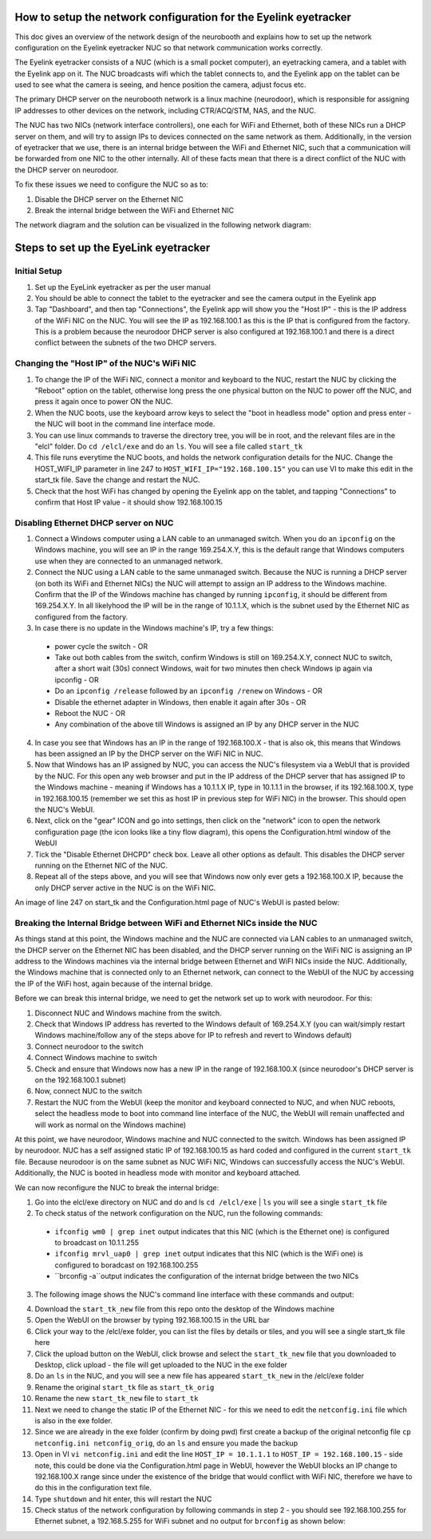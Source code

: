 How to setup the network configuration for the Eyelink eyetracker
=================================================================
This doc gives an overview of the network design of the neurobooth and explains how to set up the network configuration on the Eyelink eyetracker NUC so that network communication works correctly.

The Eyelink eyetracker consists of a NUC (which is a small pocket computer), an eyetracking camera, and a tablet with the Eyelink app on it. The NUC broadcasts wifi which the tablet connects to, and the Eyelink app on the tablet can be used to see what the camera is seeing, and hence position the camera, adjust focus etc.

The primary DHCP server on the neurobooth network is a linux machine (neurodoor), which is responsible for assigning IP addresses to other devices on the network, including CTR/ACQ/STM, NAS, and the NUC.

The NUC has two NICs (network interface controllers), one each for WiFi and Ethernet, both of these NICs run a DHCP server on them, and will try to assign IPs to devices connected on the same network as them. Additionally, in the version of eyetracker that we use, there is an internal bridge between the WiFi and Ethernet NIC, such that a communication will be forwarded from one NIC to the other internally. All of these facts mean that there is a direct conflict of the NUC with the DHCP server on neurodoor.

To fix these issues we need to configure the NUC so as to:

1. Disable the DHCP server on the Ethernet NIC
2. Break the internal bridge between the WiFi and Ethernet NIC

The network diagram and the solution can be visualized in the following network diagram:

.. image:: NetworkDiagram.png
    :align: center

Steps to set up the EyeLink eyetracker
======================================

Initial Setup
-------------
1. Set up the EyeLink eyetracker as per the user manual
2. You should be able to connect the tablet to the eyetracker and see the camera output in the Eyelink app
3. Tap "Dashboard", and then tap "Connections", the Eyelink app will show you the "Host IP" - this is the IP address of the WiFi NIC on the NUC. You will see the IP as 192.168.100.1 as this is the IP that is configured from the factory. This is a problem because the neurodoor DHCP server is also configured at 192.168.100.1 and there is a direct conflict between the subnets of the two DHCP servers.

Changing the "Host IP" of the NUC's WiFi NIC
--------------------------------------------
1. To change the IP of the WiFi NIC, connect a monitor and keyboard to the NUC, restart the NUC by clicking the "Reboot" option on the tablet, otherwise long press the one physical button on the NUC to power off the NUC, and press it again once to power ON the NUC.
2. When the NUC boots, use the keyboard arrow keys to select the "boot in headless mode" option and press enter - the NUC will boot in the command line interface mode.
3. You can use linux commands to traverse the directory tree, you will be in root, and the relevant files are in the "elcl" folder. Do ``cd /elcl/exe`` and do an ``ls``. You will see a file called ``start_tk``
4. This file runs everytime the NUC boots, and holds the network configuration details for the NUC. Change the HOST_WIFI_IP parameter in line 247 to ``HOST_WIFI_IP="192.168.100.15"`` you can use VI to make this edit in the start_tk file. Save the change and restart the NUC.
5. Check that the host WiFi has changed by opening the Eyelink app on the tablet, and tapping "Connections" to confirm that Host IP value - it should show 192.168.100.15

Disabling Ethernet DHCP server on NUC
-------------------------------------
1. Connect a Windows computer using a LAN cable to an unmanaged switch. When you do an ``ipconfig`` on the Windows machine, you will see an IP in the range 169.254.X.Y, this is the default range that Windows computers use when they are connected to an unmanaged network.
2. Connect the NUC using a LAN cable to the same unmanaged switch. Because the NUC is running a DHCP server (on both its WiFi and Ethernet NICs) the NUC will attempt to assign an IP address to the Windows machine. Confirm that the IP of the Windows machine has changed by running ``ipconfig``, it should be different from 169.254.X.Y. In all likelyhood the IP will be in the range of 10.1.1.X, which is the subnet used by the Ethernet NIC as configured from the factory.
3. In case there is no update in the Windows machine's IP, try a few things:

  * power cycle the switch - OR
  * Take out both cables from the switch, confirm Windows is still on 169.254.X.Y, connect NUC to switch, after a short wait (30s) connect Windows, wait for two minutes then check Windows ip again via ipconfig - OR
  * Do an ``ipconfig /release`` followed by an ``ipconfig /renew`` on Windows - OR
  * Disable the ethernet adapter in Windows, then enable it again after 30s - OR
  * Reboot the NUC - OR
  * Any combination of the above till Windows is assigned an IP by any DHCP server in the NUC

4. In case you see that Windows has an IP in the range of 192.168.100.X - that is also ok, this means that Windows has been assigned an IP by the DHCP server on the WiFi NIC in NUC.
5. Now that Windows has an IP assigned by NUC, you can access the NUC's filesystem via a WebUI that is provided by the NUC. For this open any web browser and put in the IP address of the DHCP server that has assigned IP to the Windows machine - meaning if Windows has a 10.1.1.X IP, type in 10.1.1.1 in the browser, if its 192.168.100.X, type in 192.168.100.15 (remember we set this as host IP in previous step for WiFi NIC) in the browser. This should open the NUC's WebUI.
6. Next, click on the "gear" ICON and go into settings, then click on the "network" icon to open the network configuration page (the icon looks like a tiny flow diagram), this opens the Configuration.html window of the WebUI
7. Tick the "Disable Ethernet DHCPD" check box. Leave all other options as default. This disables the DHCP server running on the Ethernet NIC of the NUC.
8. Repeat all of the steps above, and you will see that Windows now only ever gets a 192.168.100.X IP, because the only DHCP server active in the NUC is on the WiFi NIC. 

An image of line 247 on start_tk and the Configuration.html page of NUC's WebUI is pasted below:

.. image:: HOST_WIFI_IP_and_Configuration_options.jpg
    :align: center

Breaking the Internal Bridge between WiFi and Ethernet NICs inside the NUC
--------------------------------------------------------------------------

As things stand at this point, the Windows machine and the NUC are connected via LAN cables to an unmanaged switch, the DHCP server on the Ethernet NIC has been disabled, and the DHCP server running on the WiFi NIC is assigning an IP address to the Windows machines via the internal bridge between Ethernet and WiFI NICs inside the NUC. Additionally, the Windows machine that is connected only to an Ethernet network, can connect to the WebUI of the NUC by accessing the IP of the WiFi host, again because of the internal bridge.

Before we can break this internal bridge, we need to get the network set up to work with neurodoor. For this:

1. Disconnect NUC and Windows machine from the switch.
2. Check that Windows IP address has reverted to the Windows default of 169.254.X.Y (you can wait/simply restart Windows machine/follow any of the steps above for IP to refresh and revert to Windows default)
3. Connect neurodoor to the switch
4. Connect Windows machine to switch
5. Check and ensure that Windows now has a new IP in the range of 192.168.100.X (since neurodoor's DHCP server is on the 192.168.100.1 subnet)
6. Now, connect NUC to the switch
7. Restart the NUC from the WebUI (keep the monitor and keyboard connected to NUC, and when NUC reboots, select the headless mode to boot into command line interface of the NUC, the WebUI will remain unaffected and will work as normal on the Windows machine)

At this point, we have neurodoor, Windows machine and NUC connected to the switch. Windows has been assigned IP by neurodoor. NUC has a self assigned static IP of 192.168.100.15 as hard coded and configured in the current ``start_tk`` file. Because neurodoor is on the same subnet as NUC WiFi NIC, Windows can successfully access the NUC's WebUI. Additionally, the NUC is booted in headless mode with monitor and keyboard attached.

We can now reconfigure the NUC to break the internal bridge:

1. Go into the elcl/exe directory on NUC and do and ls ``cd /elcl/exe`` | ``ls`` you will see a single ``start_tk`` file
2. To check status of the network configuration on the NUC, run the following commands:
  * ``ifconfig wm0 | grep inet`` output indicates that this NIC (which is the Ethernet one) is configured to broadcast on 10.1.1.255
  * ``ifconfig mrvl_uap0 | grep inet`` output indicates that this NIC (which is the WiFi one) is configured to boradcast on 192.168.100.255
  * ``brconfig -a``output indicates the configuration of the internat bridge between the two NICs
3. The following image shows the NUC's command line interface with these commands and output:

.. image:: before.jpg
    :align: center

4. Download the ``start_tk_new`` file from this repo onto the desktop of the Windows machine
5. Open the WebUI on the browser by typing 192.168.100.15 in the URL bar
6. Click your way to the /elcl/exe folder, you can list the files by details or tiles, and you will see a single start_tk file here
7. Click the upload button on the WebUI, click browse and select the ``start_tk_new`` file that you downloaded to Desktop, click upload - the file will get uploaded to the NUC in the exe folder
8. Do an ``ls`` in the NUC, and you will see a new file has appeared ``start_tk_new`` in the /elcl/exe folder
9. Rename the original ``start_tk`` file as ``start_tk_orig``
10. Rename the new ``start_tk_new`` file to ``start_tk``
11. Next we need to change the static IP of the Ethernet NIC - for this we need to edit the ``netconfig.ini`` file which is also in the exe folder.
12. Since we are already in the exe folder (confirm by doing pwd) first create a backup of the original netconfig file ``cp netconfig.ini netconfig_orig``, do an ``ls`` and ensure you made the backup
13. Open in VI ``vi netconfig.ini`` and edit the line ``HOST_IP = 10.1.1.1`` to ``HOST_IP = 192.168.100.15`` - side note, this could be done via the Configuration.html page in WebUI, however the WebUI blocks an IP change to 192.168.100.X range since under the existence of the bridge that would conflict with WiFi NIC, therefore we have to do this in the configuration text file.
14. Type ``shutdown`` and hit enter, this will restart the NUC
15. Check status of the network configuration by following commands in step 2 - you should see 192.168.100.255 for Ethernet subnet, a 192.168.5.255 for WiFi subnet and no output for ``brconfig`` as shown below:

.. image:: after.jpg
    :align: center










 
